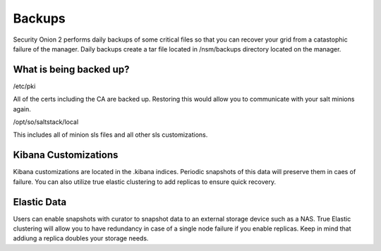 .. _backups:

Backups
=======

Security Onion 2 performs daily backups of some critical files so that you can recover your grid from a catastophic failure of the manager. Daily backups create a tar file located in /nsm/backups directory located on the manager. 

What is being backed up?
------------------------

/etc/pki  

All of the certs including the CA are backed up. Restoring this would allow you to communicate with your salt minions again.

/opt/so/saltstack/local

This includes all of minion sls files and all other sls customizations. 

Kibana Customizations
---------------------

Kibana customizations are located in the .kibana indices. Periodic snapshots of this data will preserve them in caes of failure. You can also utilize true elastic clustering to add replicas to ensure quick recovery.

Elastic Data
------------

Users can enable snapshots with curator to snapshot data to an external storage device such as a NAS. True Elastic clustering will allow you to have redundancy in case of a single node failure if you enable replicas. Keep in mind that addiung a replica doubles your storage needs.  
